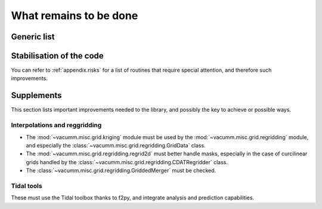 .. _user.todo:


What remains to be done
***********************


.. _user.todo.gen:

Generic list
============

.. todolist::

Stabilisation of the code
=========================

You can refer to :ref:`appendix.risks`  for a list of routines that require special attention, and therefore such improvements.


.. _user.todo.more:

Supplements
===========

This section lists important improvements needed to the library, and possibly the key to achieve or possible ways.



Interpolations and reggridding
------------------------------

- The :mod:`~vacumm.misc.grid.kriging` module must 
  be used by the :mod:`~vacumm.misc.grid.regridding` module, and especially the 
  :class:`~vacumm.misc.grid.regridding.GridData` class.
- The :mod:`~vacumm.misc.grid.regridding.regrid2d` must better handle masks, especially
  in the case of curcilinear grids handled by 
  the :class:`~vacumm.misc.grid.regridding.CDATRegridder` class.
- The :class:`~vacumm.misc.grid.regridding.GriddedMerger` must be checked.

Tidal tools
-----------

These must use the Tidal toolbox thanks to f2py, 
and integrate analysis and prediction capabilities.




